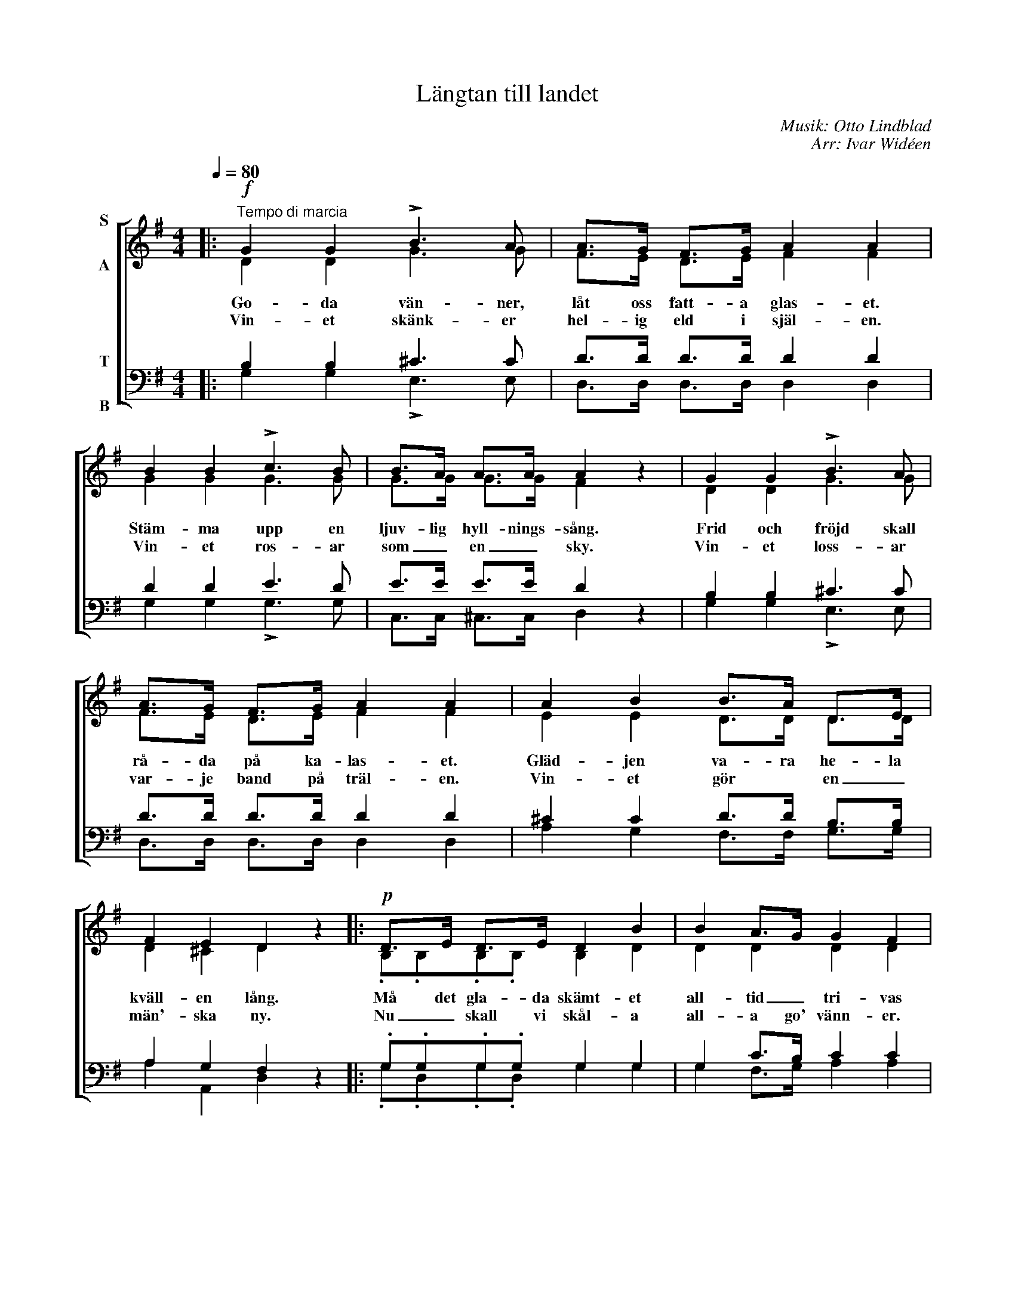 X:1
T:Längtan till landet
C:Musik: Otto Lindblad
C:Arr: Ivar Widéen
%%score [ ( 1 2 ) ( 3 4 ) ]
L:1/8
Q:1/4=80
M:4/4
I:linebreak $
K:G
V:1 treble nm="S\n\nA"
V:2 treble 
V:3 bass nm="T\n\nB"
V:4 bass 
V:1
|:!f!"^Tempo di marcia" G2 G2 !>!B3 A | A>G F>G A2 A2 | B2 B2 !>!c3 B | B>A A>A A2 z2 | %4
w: Go- da vän- ner,|låt oss fatt- a glas- et.|Stäm- ma upp en|ljuv- lig hyll- nings- sång.|
w: Vin- et skänk- er|hel- ig eld i själ- en.|Vin- et ros- ar|som _ en _ sky.|
 G2 G2 !>!B3 A |$ A>G F>G A2 A2 | A2 B2 B>A D>E | F2 E2 D2 z2 |:!p! D>E D>E D2 B2 | B2 A>G G2 F2 |$ %10
w: Frid och fröjd skall|rå- da på ka- las- et.|Gläd- jen va- ra he- la|kväll- en lång.|Må det gla- da skämt- et|all- tid _ tri- vas|
w: Vin- et loss- ar|var- je band på träl- en.|Vin- et gör * en _|män'- ska ny.|Nu _ skall vi skål- a|all- a go' vänn- er.|
 D>E D>E D2 c2 | c2 B>A G2 z2 | D>E D>E D2 B2 |!<(! A2 Bc d2 B2!<)! |!ff! A3 A A3 A |$ %15
w: här i dett- a säll- skaps|glad- a _ lag|Låt- om oss av druv- ans|saft- er _ liv- as,|spa- ra vatt- en|
w: Tipp- e tipp- e topp, tipp|topp, tipp- e topp.|Törst- en ut- i vå- ra|stru- par _ bränn- er.|Höj ditt glas, ja,|
 B>B B>A G2 z2 :| %16
w: till en ann- an dag!|
w: skål och bott- en upp.|
V:2
|: D2 D2 G3 G | F>E D>E F2 F2 | G2 G2 G3 G | G>G G>G F2 x2 | D2 D2 G3 G |$ F>E D>E F2 F2 | %6
 E2 E2 D>D D>D | D2 ^C2 D2 x2 |: .B,.B,.B,.B, B,2 D2 | D2 D2 D2 D2 |$ .C.C.C.C C2 D2 | %11
 F2 G>D D2 x2 | .B,.B,.B,.B, B,2 D2 | F2 GA B2 G2 | G3 G G3 G |$ G>G F>F G2 x2 :| %16
V:3
|: B,2 B,2 ^C3 C | D>D D>D D2 D2 | D2 D2 E3 D | E>E E>E D2 z2 | B,2 B,2 ^C3 C |$ D>D D>D D2 D2 | %6
 ^C2 C2 D>D B,>B, | A,2 G,2 F,2 z2 |: .G,.G,.G,.G, G,2 G,2 | G,2 C>B, C2 C2 |$ %10
 .A,.A,.A,.A, A,2 A,2 | D2 D>C B,2 z2 | .G,.G,.G,.G, G,2 G,2 | D2 D2 D2 D2 | E3 E E3 E |$ %15
 D>D C>C B,2 z2 :| %16
V:4
|: G,2 G,2 !>!E,3 E, | D,>D, D,>D, D,2 D,2 | G,2 G,2 !>!G,3 G, | C,>C, ^C,>C, D,2 x2 | %4
 G,2 G,2 !>!E,3 E, |$ D,>D, D,>D, D,2 D,2 | A,2 G,2 F,>F, G,>G, | A,2 A,,2 D,2 x2 |: %8
 .G,.D,.G,.D, G,2 G,2 | G,2 F,>G, A,2 A,2 |$ .A,.D,.A,.D, F,2 F,2 | A,2 G,>F, G,2 x2 | %12
 .G,.D,.G,.D, G,2 G,2 | C2 B,A, G,2 G,2 | C3 C C,3 C, |$ D,>D, D,>D, G,2 x2 :| %16

